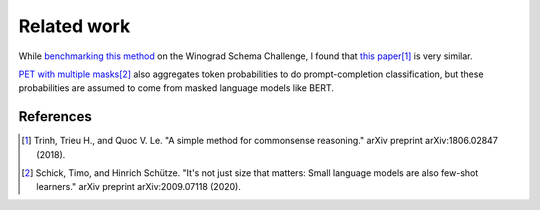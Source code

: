 Related work
============

While `benchmarking this method`_ on the Winograd Schema Challenge, I found that
`this paper`_\ [#]_ is very similar.

.. _benchmarking this method: https://github.com/kddubey/cappr/blob/main/demos/superglue/wsc.ipynb

.. _this paper: https://arxiv.org/abs/1806.02847

`PET with multiple masks`_\ [#]_ also aggregates token probabilities to do
prompt-completion classification, but these probabilities are assumed to come from
masked language models like BERT.

.. _PET with multiple masks: https://arxiv.org/abs/2009.07118

References
----------

.. [#] Trinh, Trieu H., and Quoc V. Le. "A simple method for commonsense reasoning."
    arXiv preprint arXiv:1806.02847 (2018).

.. [#] Schick, Timo, and Hinrich Schütze. "It's not just size that matters: Small
    language models are also few-shot learners." arXiv preprint arXiv:2009.07118 (2020).
